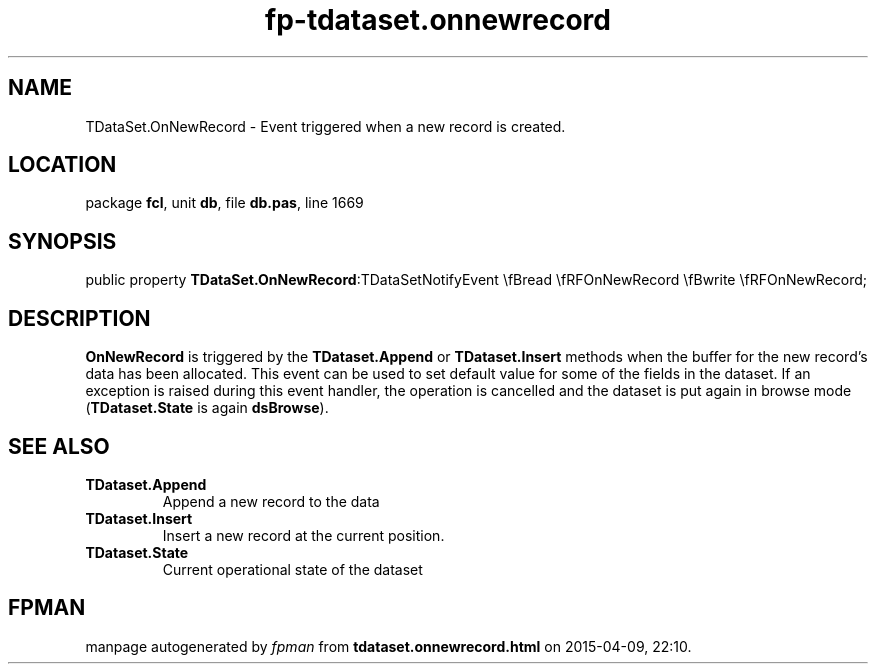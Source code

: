 .\" file autogenerated by fpman
.TH "fp-tdataset.onnewrecord" 3 "2014-03-14" "fpman" "Free Pascal Programmer's Manual"
.SH NAME
TDataSet.OnNewRecord - Event triggered when a new record is created.
.SH LOCATION
package \fBfcl\fR, unit \fBdb\fR, file \fBdb.pas\fR, line 1669
.SH SYNOPSIS
public property  \fBTDataSet.OnNewRecord\fR:TDataSetNotifyEvent \\fBread \\fRFOnNewRecord \\fBwrite \\fRFOnNewRecord;
.SH DESCRIPTION
\fBOnNewRecord\fR is triggered by the \fBTDataset.Append\fR or \fBTDataset.Insert\fR methods when the buffer for the new record's data has been allocated. This event can be used to set default value for some of the fields in the dataset. If an exception is raised during this event handler, the operation is cancelled and the dataset is put again in browse mode (\fBTDataset.State\fR is again \fBdsBrowse\fR).


.SH SEE ALSO
.TP
.B TDataset.Append
Append a new record to the data
.TP
.B TDataset.Insert
Insert a new record at the current position.
.TP
.B TDataset.State
Current operational state of the dataset

.SH FPMAN
manpage autogenerated by \fIfpman\fR from \fBtdataset.onnewrecord.html\fR on 2015-04-09, 22:10.

